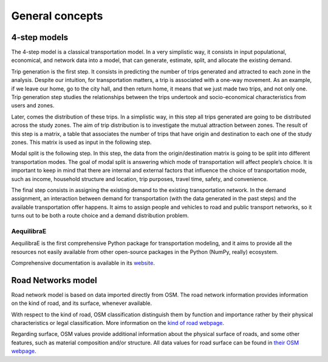 .. _concepts:

General concepts
================



4-step models
-------------

The 4-step model is a classical transportation model. In a very simplistic way,
it consists in input populational, economical, and network data into a model,
that can generate, estimate, split, and allocate the existing demand.

Trip generation is the first step. It consists in predicting the number of trips
generated and attracted to each zone in the analysis. Despite our intuition, for
transportation matters, a trip is associated with a one-way movement. As an example,
if we leave our home, go to the city hall, and then return home, it means that we
just made two trips, and not only one. Trip generation step studies the
relationships between the trips undertook and socio-economical characteristics
from users and zones.

Later, comes the distribution of these trips. In a simplistic way, in this step all
trips generated are going to be distributed across the study zones. The aim of trip
distribution is to investigate the mutual attraction between zones. The result of
this step is a matrix, a table that associates the number of trips that have origin
and destination to each one of the study zones. This matrix is used as input in the
following step.

Modal split is the following step. In this step, the data from the origin/destination
matrix is going to be split into different transportation modes. The goal of modal
split is answering which mode of transportation will affect people’s choice. It is
important to keep in mind that there are internal and external factors that influence
the choice of transportation mode, such as income, household structure and location,
trip purposes, travel time, safety, and convenience.

The final step consists in assigning the existing demand to the existing transportation
network. In the demand assignment, an interaction between demand for transportation
(with the data generated in the past steps) and the available transportation offer
happens. It aims to assign people and vehicles to road and public transport networks,
so it turns out to be both a route choice and a demand distribution problem.

.. _aequilibrae:

AequilibraE
~~~~~~~~~~~

AequilibraE is the first comprehensive Python package for transportation
modeling, and it aims to provide all the resources not easily available from
other open-source packages in the Python (NumPy, really) ecosystem.

Comprehensive documentation is available in its `website
<http://aequilibrae.com/python/latest/>`_.


Road Networks model
-------------------

Road network model is based on data imported directly from OSM. The road network
information provides information on the kind of road, and its surface, whenever
available.

With respect to the kind of road, OSM classification distinguish them by function
and importance rather by their physical characteristics or legal classification. More
information on the `kind of road webpage <https://wiki.openstreetmap.org/wiki/Key:highway>`_.

Regarding surface, OSM values provide additional information about the physical surface of
roads, and some other features, such as material composition and/or structure. All data
values for road surface can be found in `their OSM webpage <https://wiki.openstreetmap.org/wiki/Key:surface>`_.
